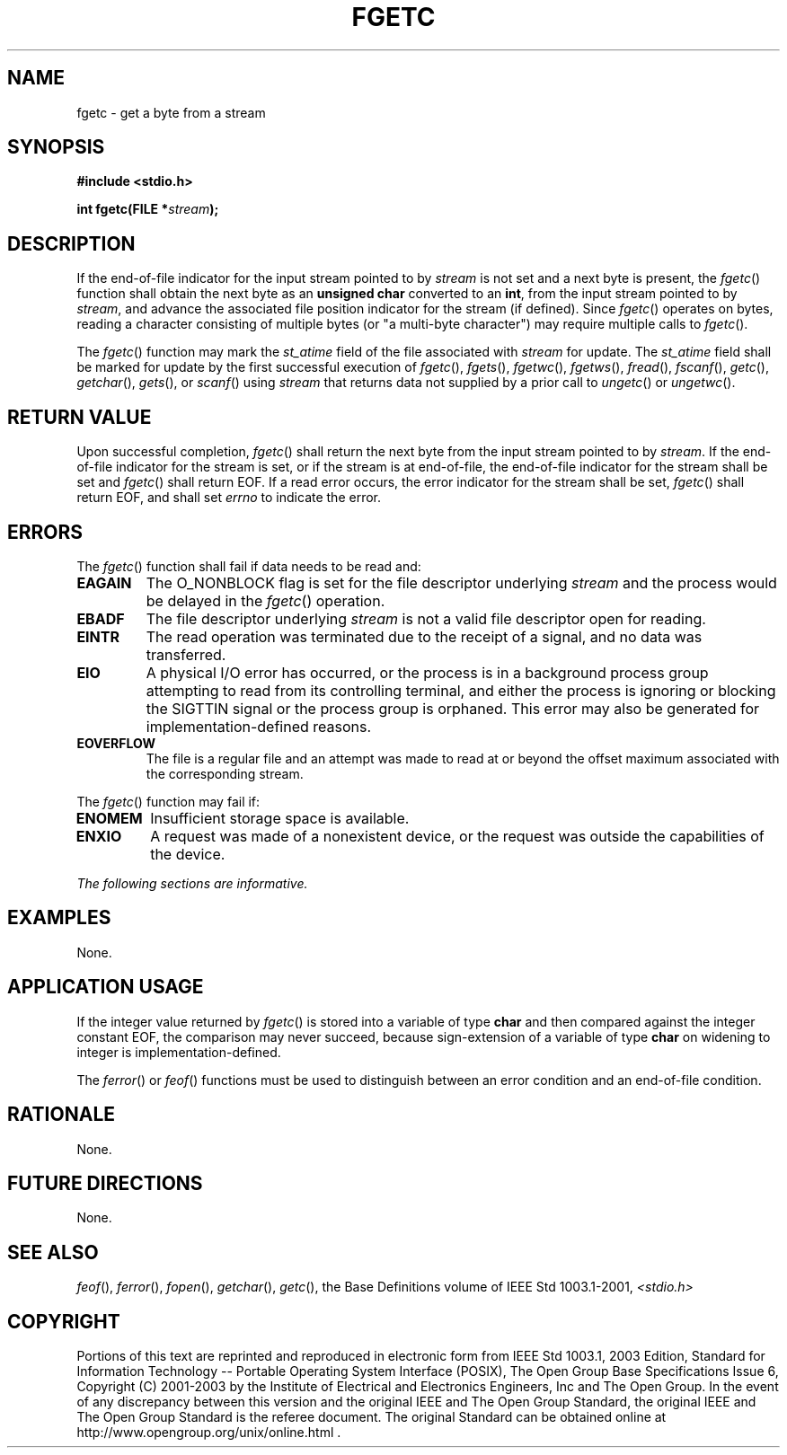 .\" Copyright (c) 2001-2003 The Open Group, All Rights Reserved 
.TH "FGETC" 3 2003 "IEEE/The Open Group" "POSIX Programmer's Manual"
.\" fgetc 
.SH NAME
fgetc \- get a byte from a stream
.SH SYNOPSIS
.LP
\fB#include <stdio.h>
.br
.sp
int fgetc(FILE *\fP\fIstream\fP\fB);
.br
\fP
.SH DESCRIPTION
.LP
If the end-of-file indicator for the input stream pointed to by \fIstream\fP
is not set and a next byte is present, the
\fIfgetc\fP() function shall obtain the next byte as an \fBunsigned
char\fP converted to an \fBint\fP, from the input stream
pointed to by \fIstream\fP, and advance the associated file position
indicator for the stream (if defined). Since \fIfgetc\fP()
operates on bytes, reading a character consisting of multiple bytes
(or "a multi-byte character") may require multiple calls to
\fIfgetc\fP().
.LP
The
\fIfgetc\fP() function may mark the \fIst_atime\fP field of the file
associated with \fIstream\fP for update. The
\fIst_atime\fP field shall be marked for update by the first successful
execution of \fIfgetc\fP(), \fIfgets\fP(), \fIfgetwc\fP(), \fIfgetws\fP(),
\fIfread\fP(), \fIfscanf\fP(), \fIgetc\fP(), \fIgetchar\fP(), \fIgets\fP(),
or \fIscanf\fP() using \fIstream\fP that returns data not supplied
by a prior call to \fIungetc\fP() or \fIungetwc\fP(). 
.SH RETURN VALUE
.LP
Upon successful completion, \fIfgetc\fP() shall return the next byte
from the input stream pointed to by \fIstream\fP. If the
end-of-file indicator for the stream is set, or if the stream is at
end-of-file, the end-of-file indicator for the stream shall be
set and \fIfgetc\fP() shall return EOF. If a read error occurs, the
error indicator for the stream shall be set, \fIfgetc\fP()
shall return EOF,  and shall set \fIerrno\fP to indicate the error.
.SH ERRORS
.LP
The \fIfgetc\fP() function shall fail if data needs to be read and:
.TP 7
.B EAGAIN
The O_NONBLOCK flag is set for the file descriptor underlying \fIstream\fP
and the process would be delayed in the \fIfgetc\fP()
operation. 
.TP 7
.B EBADF
The file descriptor underlying \fIstream\fP is not a valid file descriptor
open for reading. 
.TP 7
.B EINTR
The read operation was terminated due to the receipt of a signal,
and no data was transferred. 
.TP 7
.B EIO
A
physical I/O error has occurred, or the process is in a background
process group attempting to read from its controlling terminal,
and either the process is ignoring or blocking the SIGTTIN signal
or the process group is orphaned. This error may also be
generated for implementation-defined reasons. 
.TP 7
.B EOVERFLOW
The file is a regular file and an attempt was made to read at or beyond
the offset maximum associated with the corresponding
stream. 
.sp
.LP
The \fIfgetc\fP() function may fail if:
.TP 7
.B ENOMEM
Insufficient storage space is available. 
.TP 7
.B ENXIO
A
request was made of a nonexistent device, or the request was outside
the capabilities of the device. 
.sp
.LP
\fIThe following sections are informative.\fP
.SH EXAMPLES
.LP
None.
.SH APPLICATION USAGE
.LP
If the integer value returned by \fIfgetc\fP() is stored into a variable
of type \fBchar\fP and then compared against the
integer constant EOF, the comparison may never succeed, because sign-extension
of a variable of type \fBchar\fP on widening to
integer is implementation-defined.
.LP
The \fIferror\fP() or \fIfeof\fP() functions must
be used to distinguish between an error condition and an end-of-file
condition.
.SH RATIONALE
.LP
None.
.SH FUTURE DIRECTIONS
.LP
None.
.SH SEE ALSO
.LP
\fIfeof\fP(), \fIferror\fP(), \fIfopen\fP(), \fIgetchar\fP(),
\fIgetc\fP(), the Base Definitions volume of
IEEE\ Std\ 1003.1-2001, \fI<stdio.h>\fP
.SH COPYRIGHT
Portions of this text are reprinted and reproduced in electronic form
from IEEE Std 1003.1, 2003 Edition, Standard for Information Technology
-- Portable Operating System Interface (POSIX), The Open Group Base
Specifications Issue 6, Copyright (C) 2001-2003 by the Institute of
Electrical and Electronics Engineers, Inc and The Open Group. In the
event of any discrepancy between this version and the original IEEE and
The Open Group Standard, the original IEEE and The Open Group Standard
is the referee document. The original Standard can be obtained online at
http://www.opengroup.org/unix/online.html .
